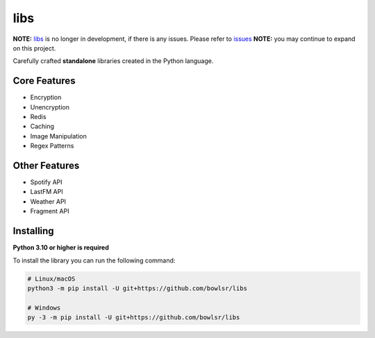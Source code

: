 libs
==========
**NOTE:** `libs <https://github.com/bowlsr/libs>`_ is no longer in development, if there is any issues. Please refer to `issues <https://github.com/uhcode/libs/issues>`_
**NOTE:** you may continue to expand on this project.

Carefully crafted **standalone** libraries created in the Python language.

.. image:: https://discord.com/api/guilds/1307652343629877299/embed.png
   :target: https://discord.gg/paScwkrt
   :alt: Discord server invite
.. image:: https://img.shields.io/pypi/v/cwe-libs.svg
   :target: https://pypi.python.org/pypi/cwe-libs
   :alt: PyPI version info
.. image:: https://img.shields.io/pypi/pyversions/cwe-libs.svg
   :target: https://pypi.python.org/pypi/cwe-libs
   :alt: PyPI supported Python versions

Core Features
------------
- Encryption
- Unencryption
- Redis
- Caching
- Image Manipulation
- Regex Patterns
Other Features
-------------
- Spotify API
- LastFM API
- Weather API
- Fragment API
Installing
----------

**Python 3.10 or higher is required**

To install the library you can run the following command:

.. code:: sh

    # Linux/macOS
    python3 -m pip install -U git+https://github.com/bowlsr/libs

    # Windows
    py -3 -m pip install -U git+https://github.com/bowlsr/libs
